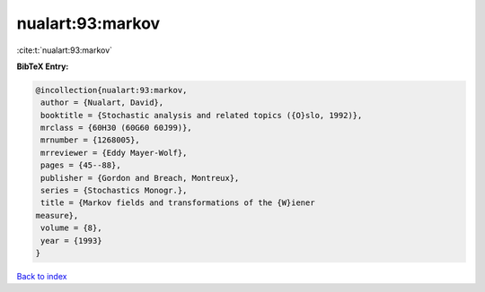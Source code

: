 nualart:93:markov
=================

:cite:t:`nualart:93:markov`

**BibTeX Entry:**

.. code-block:: bibtex

   @incollection{nualart:93:markov,
    author = {Nualart, David},
    booktitle = {Stochastic analysis and related topics ({O}slo, 1992)},
    mrclass = {60H30 (60G60 60J99)},
    mrnumber = {1268005},
    mrreviewer = {Eddy Mayer-Wolf},
    pages = {45--88},
    publisher = {Gordon and Breach, Montreux},
    series = {Stochastics Monogr.},
    title = {Markov fields and transformations of the {W}iener
   measure},
    volume = {8},
    year = {1993}
   }

`Back to index <../By-Cite-Keys.html>`_
